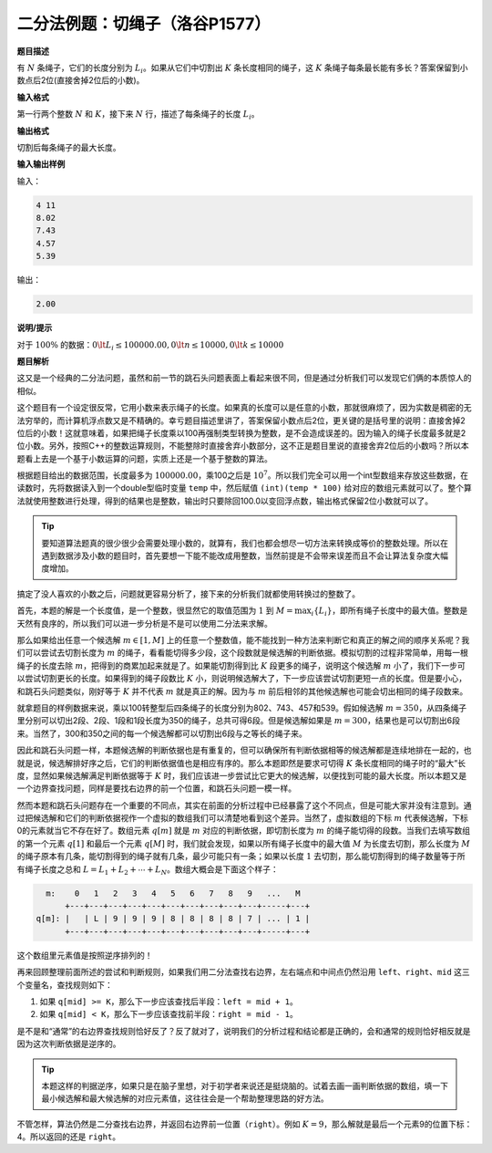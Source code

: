 .. index:: 【切绳子】, 〖洛谷P1577〗

二分法例题：切绳子（洛谷P1577）
++++++++++++++++++++++++++++++++++++++++

**题目描述**

有 :math:`N` 条绳子，它们的长度分别为 :math:`L_i`。如果从它们中切割出 :math:`K` 条长度相同的绳子，这 :math:`K` 条绳子每条最长能有多长？答案保留到小数点后2位(直接舍掉2位后的小数)。

**输入格式**

第一行两个整数 :math:`N` 和 :math:`K`，接下来 :math:`N` 行，描述了每条绳子的长度 :math:`L_i`。

**输出格式**

切割后每条绳子的最大长度。

**输入输出样例**

输入：

.. code-block:: none

   4 11
   8.02
   7.43
   4.57
   5.39

输出：

.. code-block:: none

   2.00

**说明/提示**

对于 :math:`100\%` 的数据：:math:`0\lt L_i \le 100000.00, 0\lt n\le10000, 0\lt k\le10000`

**题目解析**

这又是一个经典的二分法问题，虽然和前一节的跳石头问题表面上看起来很不同，但是通过分析我们可以发现它们俩的本质惊人的相似。

这个题目有一个设定很反常，它用小数来表示绳子的长度。如果真的长度可以是任意的小数，那就很麻烦了，因为实数是稠密的无法穷举的，而计算机浮点数又是不精确的。幸亏题目描述里讲了，答案保留小数点后2位，更关键的是括号里的说明：直接舍掉2位后的小数！这就意味着，如果把绳子长度乘以100再强制类型转换为整数，是不会造成误差的。因为输入的绳子长度最多就是2位小数。另外，按照C++的整数运算规则，不能整除时直接舍弃小数部分，这不正是题目里说的直接舍弃2位后的小数吗？所以本题看上去是一个基于小数运算的问题，实质上还是一个基于整数的算法。

根据题目给出的数据范围，长度最多为 :math:`100000.00`，乘100之后是 :math:`10^7`。所以我们完全可以用一个int型数组来存放这些数据，在读数时，先将数据读入到一个double型临时变量 ``temp`` 中，然后赋值 ``(int)(temp * 100)`` 给对应的数组元素就可以了。整个算法就使用整数进行处理，得到的结果也是整数，输出时只要除回100.0以变回浮点数，输出格式保留2位小数就可以了。

.. tip::

   要知道算法题真的很少很少会需要处理小数的，就算有，我们也都会想尽一切方法来转换成等价的整数处理。所以在遇到数据涉及小数的题目时，首先要想一下能不能改成用整数，当然前提是不会带来误差而且不会让算法复杂度大幅度增加。

搞定了没人喜欢的小数之后，问题就更容易分析了，接下来的分析我们就都使用转换过的整数了。

首先，本题的解是一个长度值，是一个整数，很显然它的取值范围为 :math:`1` 到 :math:`M=\max_i\{L_i\}`，即所有绳子长度中的最大值。整数是天然有良序的，所以我们可以进一步分析是不是可以使用二分法来求解。

那么如果给出任意一个候选解 :math:`m\in[1,M]` 上的任意一个整数值，能不能找到一种方法来判断它和真正的解之间的顺序关系呢？我们可以尝试去切割长度为 :math:`m` 的绳子，看看能切得多少段，这个段数就是候选解的判断依据。模拟切割的过程非常简单，用每一根绳子的长度去除 :math:`m`，把得到的商累加起来就是了。如果能切割得到比 :math:`K` 段更多的绳子，说明这个候选解 :math:`m` 小了，我们下一步可以尝试切割更长的长度。如果得到的绳子段数比 :math:`K` 小，则说明候选解大了，下一步应该尝试切割更短一点的长度。但是要小心，和跳石头问题类似，刚好等于 :math:`K` 并不代表 :math:`m` 就是真正的解。因为与 :math:`m` 前后相邻的其他候选解也可能会切出相同的绳子段数来。

就拿题目的样例数据来说，乘以100转整型后四条绳子的长度分别为802、743、457和539。假如候选解 :math:`m=350`，从四条绳子里分别可以切出2段、2段、1段和1段长度为350的绳子，总共可得6段。但是候选解如果是 :math:`m=300`，结果也是可以切割出6段来。当然了，300和350之间的每一个候选解都可以切割出6段与之等长的绳子来。

因此和跳石头问题一样，本题候选解的判断依据也是有重复的，但可以确保所有判断依据相等的候选解都是连续地排在一起的，也就是说，候选解排好序之后，它们的判断依据值也是相应有序的。那么本题即然是要求可切得 :math:`K` 条长度相同的绳子时的“最大”长度，显然如果候选解满足判断依据等于 :math:`K` 时，我们应该进一步尝试比它更大的候选解，以便找到可能的最大长度。所以本题又是一个边界查找问题，同样是要找右边界的前一个位置，和跳石头问题一模一样。

然而本题和跳石头问题存在一个重要的不同点，其实在前面的分析过程中已经暴露了这个不同点，但是可能大家并没有注意到。通过把候选解和它们的判断依据视作一个虚拟的数组我们可以清楚地看到这个差异。当然了，虚拟数组的下标 :math:`m` 代表候选解，下标0的元素就当它不存在好了。数组元素 :math:`q[m]` 就是 :math:`m` 对应的判断依据，即切割长度为 :math:`m` 的绳子能切得的段数。当我们去填写数组的第一个元素 :math:`q[1]` 和最后一个元素 :math:`q[M]` 时，我们就会发现，如果以所有绳子长度中的最大值 :math:`M` 为长度去切割，那么长度为 :math:`M` 的绳子原本有几条，能切割得到的绳子就有几条，最少可能只有一条；如果以长度 :math:`1` 去切割，那么能切割得到的绳子数量等于所有绳子长度之总和 :math:`L=L_1+L_2+\cdots+L_N`。数组大概会是下面这个样子：

.. code-block:: none

     m:    0   1   2   3   4   5   6   7   8   9   ...   M
         +---+---+---+---+---+---+---+---+---+---+-----+---+
   q[m]: |   | L | 9 | 9 | 9 | 8 | 8 | 8 | 8 | 7 | ... | 1 |
         +---+---+---+---+---+---+---+---+---+---+-----+---+

这个数组里元素值是按照逆序排列的！

再来回顾整理前面所述的尝试和判断规则，如果我们用二分法查找右边界，左右端点和中间点仍然沿用 ``left、right、mid`` 这三个变量名，查找规则如下：

1. 如果 ``q[mid] >= K``，那么下一步应该查找后半段：``left = mid + 1``。
2. 如果 ``q[mid] < K``，那么下一步应该查找前半段：``right = mid - 1``。

是不是和“通常”的右边界查找规则恰好反了？反了就对了，说明我们的分析过程和结论都是正确的，会和通常的规则恰好相反就是因为这次判断依据是逆序的。

.. tip::

   本题这样的判据逆序，如果只是在脑子里想，对于初学者来说还是挺烧脑的。试着去画一画判断依据的数组，填一下最小候选解和最大候选解的对应元素值，这往往会是一个帮助整理思路的好方法。

不管怎样，算法仍然是二分查找右边界，并返回右边界前一位置（\ ``right``\ ）。例如 :math:`K=9`，那么解就是最后一个元素9的位置下标：4。所以返回的还是 ``right``。
